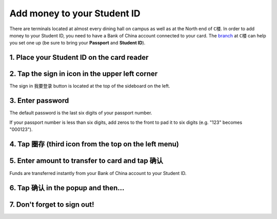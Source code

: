 Add money to your Student ID
=============================

There are terminals located at almost every dining hall on campus as well as at the North end of ``C楼``. In order to add money to your Student ID, you need to have a Bank of China account connected to your card. The branch_ at ``C楼`` can help you set one up (be sure to bring your **Passport** and **Student ID**).

1. Place your Student ID on the card reader
--------------------------------------------

.. image:: card-reader.png


2. Tap the sign in icon in the upper left corner
-------------------------------------------------
The sign in ``我要登录`` button is located at the top of the sideboard on the left.

.. image:: sign-in-term.png


3. Enter password
-------------------
The default password is the last six digits of your passport number.

If your passport number is less than six digits, add zeros to the front to pad it to six digits (e.g. "123" becomes "000123").

4. Tap ``圈存`` (third icon from the top on the left menu)
---------------------------------------------------------------

.. image:: add-cash.png


5. Enter amount to transfer to card and tap ``确认``
-------------------------------------------------------
Funds are transferred instantly from your Bank of China account to your Student ID.

.. image:: id-card-system-amount-input.png


6. Tap ``确认`` in the popup and then...
-------------------------------------------

.. image:: confirm-alert.png


7. Don't forget to sign out!
------------------------------

.. image:: id-card-system-exit.png


.. _branch: http://j.map.baidu.com/W9HxC
